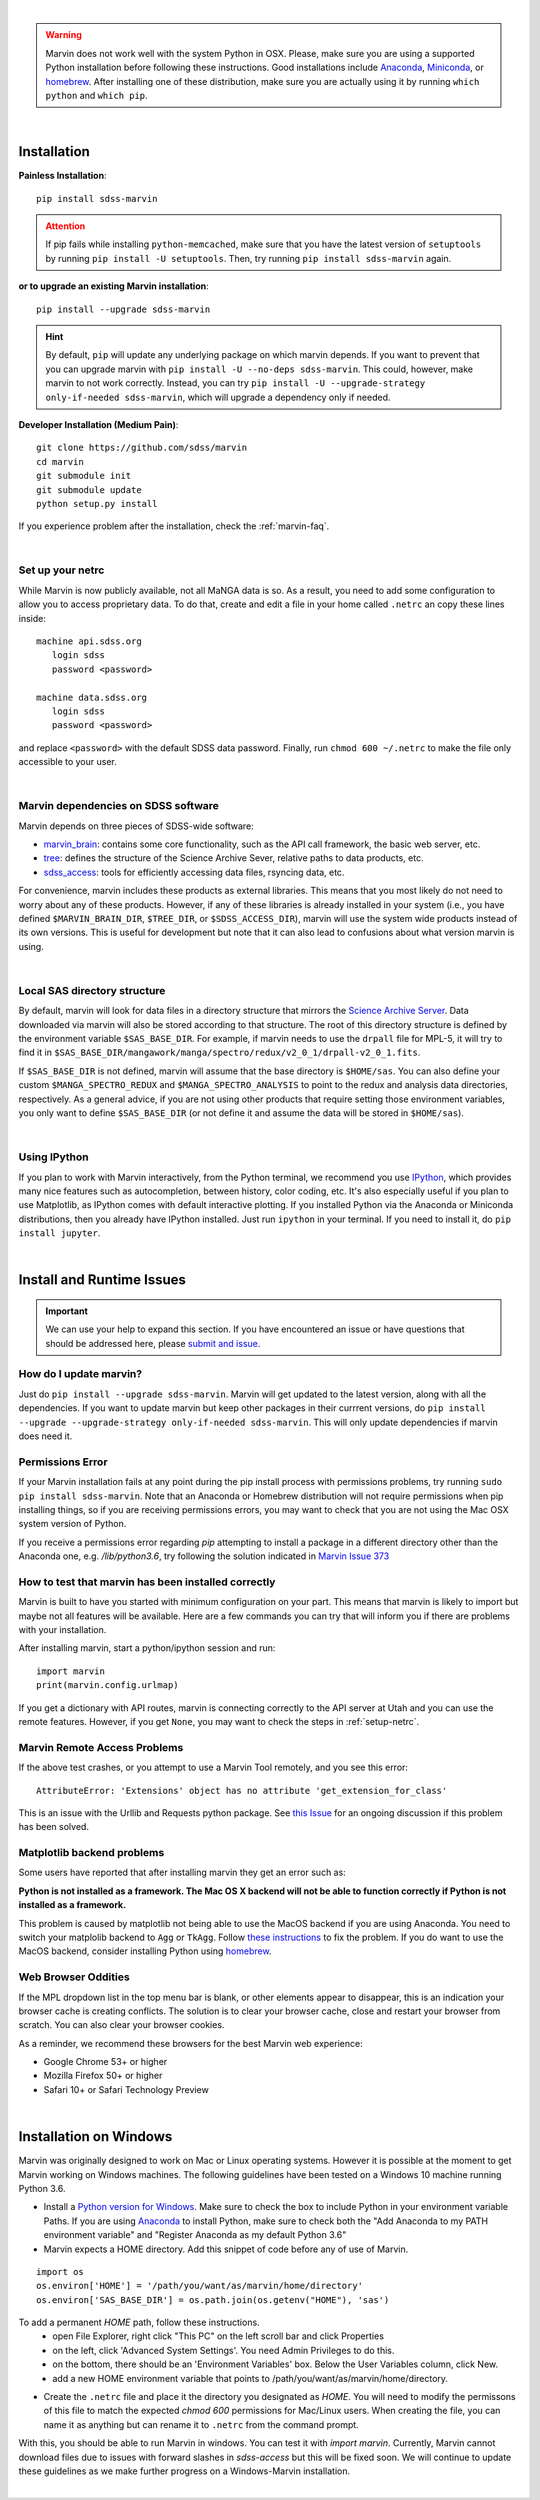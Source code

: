 
|

.. admonition:: Warning
    :class: warning

    Marvin does not work well with the system Python in OSX.
    Please, make sure you are using a supported Python installation before
    following these instructions. Good installations include
    `Anaconda <https://www.continuum.io/downloads>`_,
    `Miniconda <http://conda.pydata.org/miniconda.html>`_, or
    `homebrew <http://brew.sh/>`_. After installing one of these distribution,
    make sure you are actually using it by running ``which python`` and ``which pip``.

|

.. _marvin-installation:

Installation
============

**Painless Installation**::

    pip install sdss-marvin

.. admonition:: Attention
    :class: attention

    If pip fails while installing ``python-memcached``, make sure that you have the latest version of ``setuptools`` by running ``pip install -U setuptools``. Then, try running ``pip install sdss-marvin`` again.

**or to upgrade an existing Marvin installation**::

    pip install --upgrade sdss-marvin

.. admonition:: Hint
    :class: hint

    By default, ``pip`` will update any underlying package on which marvin depends. If you want to prevent that you can upgrade marvin with ``pip install -U --no-deps sdss-marvin``. This could, however, make marvin to not work correctly. Instead, you can try ``pip install -U --upgrade-strategy only-if-needed sdss-marvin``, which will upgrade a dependency only if needed.

**Developer Installation (Medium Pain)**::

    git clone https://github.com/sdss/marvin
    cd marvin
    git submodule init
    git submodule update
    python setup.py install

If you experience problem after the installation, check the :ref:`marvin-faq`.

|

.. _setup-netrc:

Set up your netrc
-----------------

While Marvin is now publicly available, not all MaNGA data is so. As a result,
you need to add some configuration to allow you to access proprietary data. To
do that, create and edit a file in your home called ``.netrc`` an copy
these lines inside::

    machine api.sdss.org
       login sdss
       password <password>

    machine data.sdss.org
       login sdss
       password <password>

and replace ``<password>`` with the default SDSS data password. Finally, run
``chmod 600 ~/.netrc`` to make the file only accessible to your user.

|

.. _marvin-sdss-depends:

Marvin dependencies on SDSS software
------------------------------------

Marvin depends on three pieces of SDSS-wide software:

* `marvin_brain <https://github.com/sdss/marvin_brain>`_: contains some core functionality, such as the API call framework, the basic web server, etc.
* `tree <https://github.com/sdss/tree>`_: defines the structure of the Science Archive Sever, relative paths to data products, etc.
* `sdss_access <https://github.com/sdss/sdss_access>`_: tools for efficiently accessing data files, rsyncing data, etc.

For convenience, marvin includes these products as external libraries. This means that
you most likely do not need to worry about any of these products. However, if any
of these libraries is already installed in your system (i.e., you have defined
``$MARVIN_BRAIN_DIR``, ``$TREE_DIR``, or ``$SDSS_ACCESS_DIR``), marvin will use the system
wide products instead of its own versions. This is useful for development but note that
it can also lead to confusions about what version marvin is using.

|

.. _marvin-sasdir:

Local SAS directory structure
-----------------------------

By default, marvin will look for data files in a directory structure that mirrors the
`Science Archive Server <https://data.sdss.org/sas>`_. Data downloaded via marvin will
also be stored according to that structure. The root of this directory structure is
defined by the environment variable  ``$SAS_BASE_DIR``. For example, if marvin needs
to use the ``drpall`` file for MPL-5, it will try to find it in
``$SAS_BASE_DIR/mangawork/manga/spectro/redux/v2_0_1/drpall-v2_0_1.fits``.

If ``$SAS_BASE_DIR`` is not defined, marvin will assume that the base directory is ``$HOME/sas``.
You can also define your custom ``$MANGA_SPECTRO_REDUX`` and ``$MANGA_SPECTRO_ANALYSIS`` to
point to the redux and analysis data directories, respectively. As a general advice, if you are
not using other products that require setting those environment variables, you only want to
define ``$SAS_BASE_DIR`` (or not define it and assume the data will be stored in ``$HOME/sas``).

|

.. _marvin-install-ipython:

Using IPython
-------------

If you plan to work with Marvin interactively, from the Python terminal, we recommend you use
`IPython <https://ipython.org/>`_, which provides many nice features such as autocompletion,
between history, color coding, etc. It's also especially useful if you plan to use Matplotlib,
as IPython comes with default interactive plotting. If you installed Python via the Anaconda or Miniconda
distributions, then you already have IPython installed.  Just run ``ipython`` in your terminal.  If you
need to install it, do ``pip install jupyter``.

|


.. _marvin-install-issues:

Install and Runtime Issues
==========================

.. important::

    We can use your help to expand this section. If you have encountered an issue
    or have questions that should be addressed here, please
    `submit and issue <https://github.com/sdss/marvin/issues/new>`_.

How do I update marvin?
-----------------------

Just do ``pip install --upgrade sdss-marvin``. Marvin will get updated to the latest
version, along with all the dependencies. If you want to update marvin but keep other
packages in their currrent versions, do
``pip install --upgrade --upgrade-strategy only-if-needed sdss-marvin``. This will only
update dependencies if marvin does need it.


Permissions Error
-----------------
If your Marvin installation fails at any point during the pip install process with permissions problems,
try running ``sudo pip install sdss-marvin``.  Note that an Anaconda or Homebrew distribution will not require
permissions when pip installing things, so if you are receiving permissions errors, you may want to check that
you are not using the Mac OSX system version of Python.

If you receive a permissions error regarding `pip` attempting to install a package in a different directory other
than the Anaconda one, e.g. `/lib/python3.6`, try following the solution indicated in `Marvin Issue 373 <https://github.com/sdss/marvin/issues/373>`_


How to test that marvin has been installed correctly
----------------------------------------------------

Marvin is built to have you started with minimum configuration on your part. This means that
marvin is likely to import but maybe not all features will be available. Here are a few commands
you can try that will inform you if there are problems with your installation.

After installing marvin, start a python/ipython session and run::

    import marvin
    print(marvin.config.urlmap)

If you get a dictionary with API routes, marvin is connecting correctly to the API server at
Utah and you can use the remote features. However, if you get ``None``, you may want to
check the steps in :ref:`setup-netrc`.

Marvin Remote Access Problems
-----------------------------

If the above test crashes, or you attempt to use a Marvin Tool remotely, and you see this error::

    AttributeError: 'Extensions' object has no attribute 'get_extension_for_class'

This is an issue with the Urllib and Requests python package.  See `this Issue <https://github.com/sdss/marvin/issues/102>`_ for an
ongoing discussion if this problem has been solved.


Matplotlib backend problems
---------------------------

Some users have reported that after installing marvin they get an error such as:

**Python is not installed as a framework. The Mac OS X backend will not be able to function correctly if
Python is not installed as a framework.**

This problem is caused by matplotlib not being able to use the MacOS backend if you are using
Anaconda. You need to switch your matplolib backend to ``Agg`` or ``TkAgg``.  Follow `these instructions
<http://stackoverflow.com/questions/21784641/installation-issue-with-matplotlib-python>`_ to fix
the problem. If you do want to use the MacOS backend, consider installing Python using
`homebrew <http://brew.sh/>`_.

Web Browser Oddities
--------------------

If the MPL dropdown list in the top menu bar is blank, or other elements appear to disappear, this is an indication
your browser cache is creating conflicts.  The solution is to clear your browser cache, close and restart your browser from scratch.
You can also clear your browser cookies.

As a reminder, we recommend these browsers for the best Marvin web experience:

* Google Chrome 53+ or higher
* Mozilla Firefox 50+ or higher
* Safari 10+ or Safari Technology Preview

|

.. _marvin-install-windows:

Installation on Windows
=======================

Marvin was originally designed to work on Mac or Linux operating systems. However it is possible at the moment to get Marvin working on Windows machines. The following guidelines have been tested on a Windows 10 machine running Python 3.6.

* Install a `Python version for Windows <https://www.python.org/downloads/windows/>`_.  Make sure to check the box to include Python in your environment variable Paths.  If you are using `Anaconda <https://conda.io/docs/user-guide/install/windows.html>`_ to install Python, make sure to check both the "Add Anaconda to my PATH environment variable" and "Register Anaconda as my default Python 3.6"
* Marvin expects a HOME directory.  Add this snippet of code before any of use of Marvin.

::

    import os
    os.environ['HOME'] = '/path/you/want/as/marvin/home/directory'
    os.environ['SAS_BASE_DIR'] = os.path.join(os.getenv("HOME"), 'sas')

To add a permanent `HOME` path, follow these instructions.
    * open File Explorer, right click "This PC" on the left scroll bar and click Properties
    * on the left, click 'Advanced System Settings'.  You need Admin Privileges to do this.
    * on the bottom, there should be an 'Environment Variables' box.  Below the User Variables column, click New.
    * add a new HOME environment variable that points to /path/you/want/as/marvin/home/directory.

* Create the ``.netrc`` file and place it the directory you designated as `HOME`.  You will need to modify the permissons of this file to match the expected `chmod 600` permissions for Mac/Linux users.  When creating the file, you can name it as anything but can rename it to ``.netrc`` from the command prompt.

With this, you should be able to run Marvin in windows.  You can test it with `import marvin`.  Currently, Marvin cannot download files due to issues with forward slashes in `sdss-access` but this will be fixed soon.  We will continue to update these guidelines as we make further progress on a Windows-Marvin installation.

|

